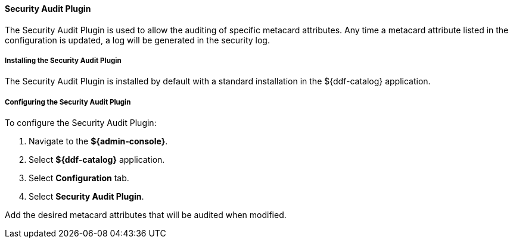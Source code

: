 ==== Security Audit Plugin

The Security Audit Plugin is used to allow the auditing of specific metacard attributes.
Any time a metacard attribute listed in the configuration is updated, a log will be generated in the security log.

===== Installing the Security Audit Plugin

The Security Audit Plugin is installed by default with a standard installation in the ${ddf-catalog} application.

===== Configuring the Security Audit Plugin

To configure the Security Audit Plugin:

. Navigate to the *${admin-console}*.
. Select *${ddf-catalog}* application.
. Select *Configuration* tab.
. Select *Security Audit Plugin*.

Add the desired metacard attributes that will be audited when modified.

